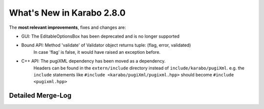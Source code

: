 **************************
What's New in Karabo 2.8.0
**************************

The **most relevant improvements**, fixes and changes are:

- GUI: The EditableOptionsBox has been deprecated and is no longer supported

- Bound API: Method 'validate' of Validator object returns tuple: (flag, error, validated)
             In case 'flag' is false, it would have raised an exception before.

- C++ API: The pugiXML dependency has been moved as a dependency.
           Headers can be found in the ``extern/include`` directory instead of
           ``include/karabo/pugiXml``. e.g. the ``include`` statements like
           ``#include <karabo/pugiXml/pugixml.hpp>`` should become 
           ``#include <pugixml.hpp>``

Detailed Merge-Log
==================
